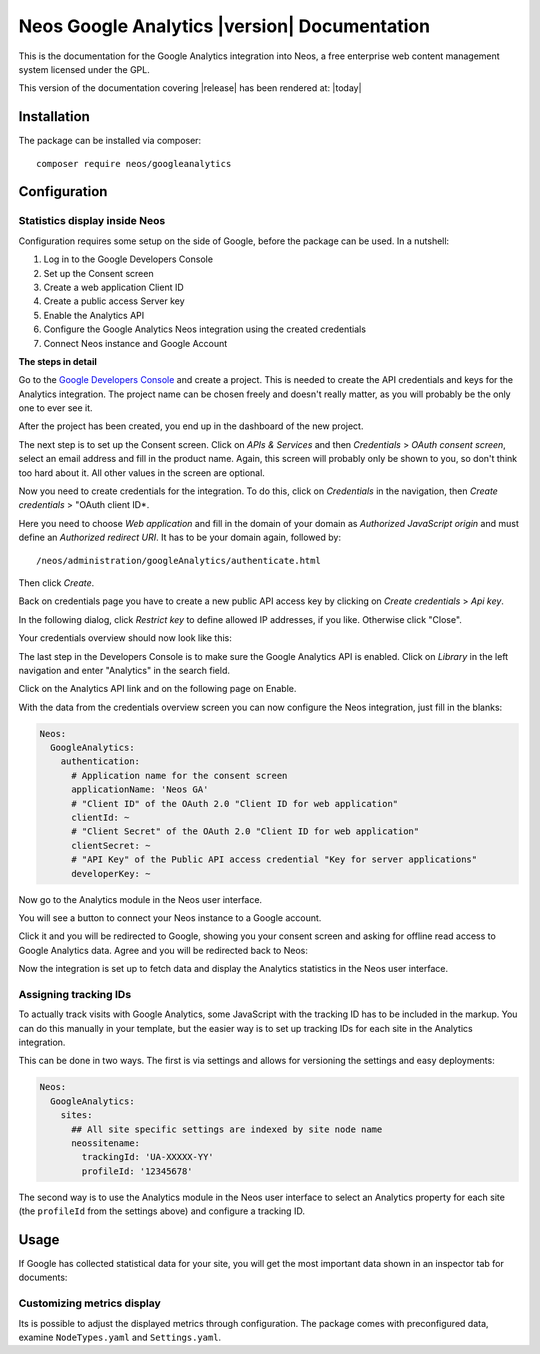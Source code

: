 Neos Google Analytics |version| Documentation
=============================================

This is the documentation for the Google Analytics integration into Neos,
a free enterprise web content management system licensed under the GPL.

This version of the documentation covering |release| has been rendered at: |today|

Installation
------------

The package can be installed via composer::

  composer require neos/googleanalytics

Configuration
-------------

Statistics display inside Neos
^^^^^^^^^^^^^^^^^^^^^^^^^^^^^^

Configuration requires some setup on the side of Google, before the package can be used.
In a nutshell:

#. Log in to the Google Developers Console
#. Set up the Consent screen
#. Create a web application Client ID
#. Create a public access Server key
#. Enable the Analytics API
#. Configure the Google Analytics Neos integration using the created credentials
#. Connect Neos instance and Google Account

**The steps in detail**

Go to the `Google Developers Console <https://console.developers.google.com/>`_ and create
a project. This is needed to create the API credentials and keys for the Analytics
integration. The project name can be chosen freely and doesn't really matter, as you will
probably be the only one to ever see it.

.. image:: Images/google-developers-console-create-project.png

After the project has been created, you end up in the dashboard of the new project.

.. image:: Images/google-developers-console-project-dashboard.png

The next step is to set up the Consent screen. Click on *APIs & Services* and then *Credentials* > *OAuth consent screen*,
select an email address and fill in the product name. Again, this screen will probably only be
shown to you, so don't think too hard about it. All other values in the screen are optional.

.. image:: Images/google-developers-console-consent-screen.png

Now you need to create credentials for the integration. To do this, click on *Credentials* in the
navigation, then *Create credentials* > "OAuth client ID*.

.. image:: Images/google-developers-console-credentials.png

Here you need to choose *Web application* and fill in the domain of your domain as *Authorized JavaScript origin* and must define an *Authorized redirect URI*.
It has to be your domain again, followed by::

  /neos/administration/googleAnalytics/authenticate.html

.. image:: Images/google-developers-console-client-id.png

Then click *Create*.

Back on credentials page you have to create a new public API access key by clicking on *Create credentials* > *Api key*.

.. image:: Images/google-developers-console-credentials.png

.. image:: Images/google-developers-console-create-new-key.png

In the following dialog, click *Restrict key* to define allowed IP addresses, if you like. Otherwise click "Close".

Your credentials overview should now look like this:

.. image:: Images/google-developers-console-credentials-done.png

The last step in the Developers Console is to make sure the Google Analytics API is enabled.
Click on *Library* in the left navigation and enter "Analytics" in the search field.

.. image:: Images/google-developers-console-apis.png

Click on the Analytics API link and on the following page on Enable.

.. image:: Images/google-developers-console-enable-api.png

With the data from the credentials overview screen you can now configure the Neos
integration, just fill in the blanks:

.. code-block:: yaml

  Neos:
    GoogleAnalytics:
      authentication:
        # Application name for the consent screen
        applicationName: 'Neos GA'
        # "Client ID" of the OAuth 2.0 "Client ID for web application"
        clientId: ~
        # "Client Secret" of the OAuth 2.0 "Client ID for web application"
        clientSecret: ~
        # "API Key" of the Public API access credential "Key for server applications"
        developerKey: ~

Now go to the Analytics module in the Neos user interface.

.. image:: Images/neos-analytics-module.png

You will see a button to connect your Neos instance to a Google account.

.. image:: Images/neos-analytics-module-connect.png

Click it and you will be redirected to Google, showing you your consent screen and asking
for offline read access to Google Analytics data. Agree and you will be redirected back to
Neos:

.. image:: Images/neos-analytics-module-connected.png

Now the integration is set up to fetch data and display the Analytics statistics in the Neos
user interface.

Assigning tracking IDs
^^^^^^^^^^^^^^^^^^^^^^

To actually track visits with Google Analytics, some JavaScript with the tracking ID has to be
included in the markup. You can do this manually in your template, but the easier way is
to set up tracking IDs for each site in the Analytics integration.

This can be done in two ways. The first is via settings and allows for versioning the settings
and easy deployments:

.. code-block:: yaml

  Neos:
    GoogleAnalytics:
      sites:
        ## All site specific settings are indexed by site node name
        neossitename:
          trackingId: 'UA-XXXXX-YY'
          profileId: '12345678'

The second way is to use the Analytics module in the Neos user interface to select
an Analytics property for each site (the ``profileId`` from the settings above) and
configure a tracking ID.

.. image:: Images/neos-analytics-module-connected.png

Usage
-----

If Google has collected statistical data for your site, you will get the most
important data shown in an inspector tab for documents:

.. image:: Images/neos-analytics-inspector.png

Customizing metrics display
^^^^^^^^^^^^^^^^^^^^^^^^^^^

Its is possible to adjust the displayed metrics through configuration. The package
comes with preconfigured data, examine ``NodeTypes.yaml`` and ``Settings.yaml``.
